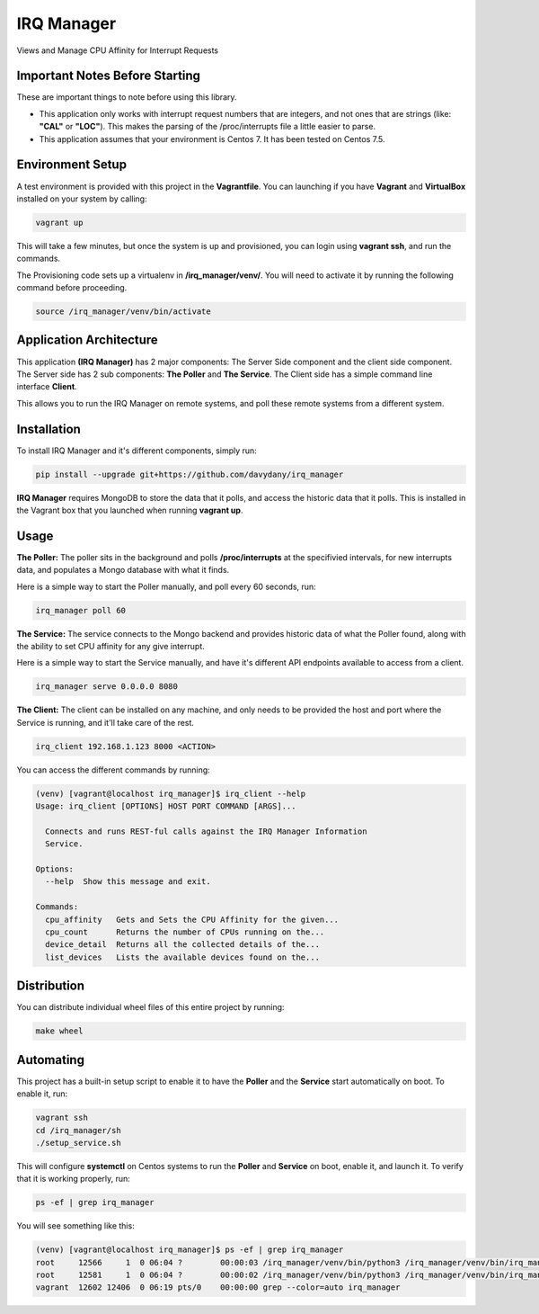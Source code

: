 ===========
IRQ Manager
===========

Views and Manage CPU Affinity for Interrupt Requests

Important Notes Before Starting
-------------------------------

These are important things to note before using this library.

* This application only works with interrupt request numbers that are integers,
  and not ones that are strings (like: **"CAL"** or **"LOC"**). This makes the 
  parsing of the /proc/interrupts file a little easier to parse.

* This application assumes that your environment is Centos 7. It has been tested
  on Centos 7.5. 

Environment Setup
-----------------

A test environment is provided with this project in the **Vagrantfile**. You can
launching if you have **Vagrant** and **VirtualBox** installed on your system by
calling:

.. code:: bash

  vagrant up

This will take a few minutes, but once the system is up and provisioned, you can
login using **vagrant ssh**, and run the commands.

The Provisioning code sets up a virtualenv in **/irq_manager/venv/**. You will 
need to activate it by running the following command before proceeding.

.. code:: bash

  source /irq_manager/venv/bin/activate 

Application Architecture
------------------------

This application **(IRQ Manager)** has 2 major components: The Server Side 
component and the client side component. The Server side has 2 sub components:
**The Poller** and **The Service**. The Client side has a simple command line 
interface **Client**.

This allows you to run the IRQ Manager on remote systems, and poll these remote
systems from a different system. 

Installation
------------

To install IRQ Manager and it's different components, simply run:

.. code:: bash

  pip install --upgrade git+https://github.com/davydany/irq_manager

**IRQ Manager** requires MongoDB to store the data that it polls, and access the
historic data that it polls. This is installed in the Vagrant box that you launched
when running **vagrant up**.

Usage
-----

**The Poller:** The poller sits in the background and polls **/proc/interrupts**
at the specifivied intervals, for new interrupts data, and populates a Mongo 
database with what it finds. 

Here is a simple way to start the Poller manually, and poll every 60 seconds, 
run:

.. code:: bash

  irq_manager poll 60 


**The Service:** The service connects to the Mongo backend and provides historic
data of what the Poller found, along with the ability to set CPU affinity for any 
give interrupt.

Here is a simple way to start the Service manually, and have it's different
API endpoints available to access from a client.

.. code:: bash

  irq_manager serve 0.0.0.0 8080

**The Client:** The client can be installed on any machine, and only needs to be
provided the host and port where the Service is running, and it'll take care of
the rest.

.. code:: bash

  irq_client 192.168.1.123 8000 <ACTION>

You can access the different commands by running:

.. code:: bash

  (venv) [vagrant@localhost irq_manager]$ irq_client --help
  Usage: irq_client [OPTIONS] HOST PORT COMMAND [ARGS]...

    Connects and runs REST-ful calls against the IRQ Manager Information
    Service.

  Options:
    --help  Show this message and exit.

  Commands:
    cpu_affinity   Gets and Sets the CPU Affinity for the given...
    cpu_count      Returns the number of CPUs running on the...
    device_detail  Returns all the collected details of the...
    list_devices   Lists the available devices found on the...

Distribution
------------

You can distribute individual wheel files of this entire project by running:

.. code:: bash

  make wheel


Automating
----------

This project has a built-in setup script to enable it to have the **Poller** and
the **Service** start automatically on boot. To enable it, run:

.. code:: bash

  vagrant ssh 
  cd /irq_manager/sh
  ./setup_service.sh

This will configure **systemctl** on Centos systems to run the **Poller** and 
**Service** on boot, enable it, and launch it. To verify that it is working 
properly, run:

.. code:: bash

    ps -ef | grep irq_manager

You will see something like this:

.. code:: bash

    (venv) [vagrant@localhost irq_manager]$ ps -ef | grep irq_manager
    root     12566     1  0 06:04 ?        00:00:03 /irq_manager/venv/bin/python3 /irq_manager/venv/bin/irq_manager poll 60
    root     12581     1  0 06:04 ?        00:00:02 /irq_manager/venv/bin/python3 /irq_manager/venv/bin/irq_manager serve 0.0.0.0 8080
    vagrant  12602 12406  0 06:19 pts/0    00:00:00 grep --color=auto irq_manager